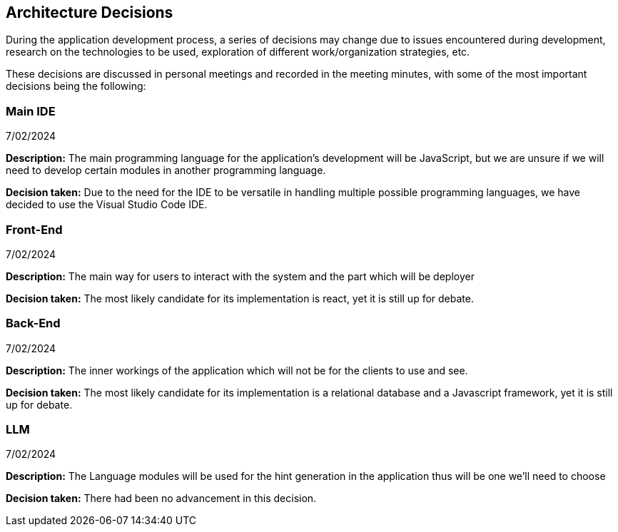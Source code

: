 ifndef::imagesdir[:imagesdir: ../images]

[[section-design-decisions]]
== Architecture Decisions

During the application development process, a series of decisions may change due to issues encountered during development, research on the technologies to be used, exploration of different work/organization strategies, etc.

These decisions are discussed in personal meetings and recorded in the meeting minutes, with some of the most important decisions being the following:

=== Main IDE

7/02/2024

**Description:** The main programming language for the application's development will be JavaScript, but we are unsure if we will need to develop certain modules in another programming language.

**Decision taken:** Due to the need for the IDE to be versatile in handling multiple possible programming languages, we have decided to use the Visual Studio Code IDE.


=== Front-End

7/02/2024

**Description:** The main way for users to interact with the system and the part which will be deployer

**Decision taken:** The most likely candidate for its implementation is react, yet it is still up for debate.


=== Back-End

7/02/2024

**Description:** The inner workings of the application which will not be for the clients to use and see.

**Decision taken:** The most likely candidate for its implementation is a relational database and a Javascript framework, yet it is still up for debate.


=== LLM

7/02/2024

**Description:** The Language modules will be used for the hint generation in the application thus will be one we'll need to choose

**Decision taken:** There had been no advancement in this decision.
